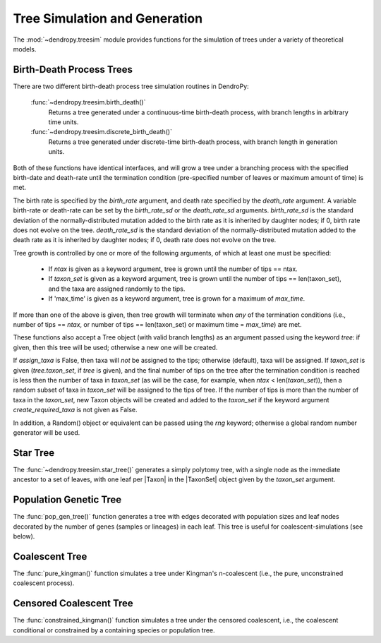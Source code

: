 ******************************
Tree Simulation and Generation
******************************

The :mod:`~dendropy.treesim` module provides functions for the simulation of trees under a variety of theoretical models.

Birth-Death Process Trees
=========================

There are two different birth-death process tree simulation routines in DendroPy:

    :func:`~dendropy.treesim.birth_death()`
        Returns a tree generated under a continuous-time birth-death process, with branch lengths in arbitrary time units.

    :func:`~dendropy.treesim.discrete_birth_death()`
        Returns a tree generated under discrete-time birth-death process, with branch length in generation units.

Both of these functions have identical interfaces, and will grow a tree under a branching process with the specified birth-date and death-rate until the termination condition (pre-specified number of leaves or maximum amount of time) is met.

The birth rate is specified by the `birth_rate` argument, and death rate specified by the `death_rate` argument.
A variable birth-rate or death-rate can be set by the `birth_rate_sd` or the `death_rate_sd`  arguments.
`birth_rate_sd` is the standard deviation of the normally-distributed mutation
added to the birth rate as it is inherited by daughter nodes; if 0, birth
rate does not evolve on the tree.
`death_rate_sd` is the standard deviation of the normally-distributed mutation
added to the death rate as it is inherited by daughter nodes; if 0, death
rate does not evolve on the tree.

Tree growth is controlled by one or more of the following arguments, of which
at least one must be specified:

    - If `ntax` is given as a keyword argument, tree is grown until the number of
      tips == ntax.
    - If `taxon_set` is given as a keyword argument, tree is grown until the
      number of tips == len(taxon_set), and the taxa are assigned randomly to the
      tips.
    - If 'max_time' is given as a keyword argument, tree is grown for
      a maximum of `max_time`.

If more than one of the above is given, then tree growth will terminate when
*any* of the termination conditions (i.e., number of tips == `ntax`, or number
of tips == len(taxon_set) or maximum time = `max_time`) are met.

These functions also accept a Tree object (with valid branch lengths) as an argument passed using the keyword `tree`: if given, then this tree will be used; otherwise
a new one will be created.

If `assign_taxa` is False, then taxa will *not* be assigned to the tips;
otherwise (default), taxa will be assigned. If `taxon_set` is given
(`tree.taxon_set`, if `tree` is given), and the final number of tips on the
tree after the termination condition is reached is less then the number of
taxa in `taxon_set` (as will be the case, for example, when
`ntax` < len(`taxon_set`)), then a random subset of taxa in `taxon_set` will
be assigned to the tips of tree. If the number of tips is more than the number
of taxa in the `taxon_set`, new Taxon objects will be created and added
to the `taxon_set` if the keyword argument `create_required_taxa` is not given as
False.

In addition, a Random() object or equivalent can be passed using the `rng` keyword;
otherwise a global random number generator will be used.

Star Tree
=========

The :func:`~dendropy.treesim.star_tree()` generates a simply polytomy tree, with a single node as the immediate ancestor to a set of leaves, with one leaf per |Taxon| in the |TaxonSet| object given by the `taxon_set` argument.

Population Genetic Tree
=======================

The :func:`pop_gen_tree()` function generates a tree with edges decorated with population sizes and leaf nodes decorated by the number of genes (samples or lineages) in each leaf.
This tree is useful for coalescent-simulations (see below).

Coalescent Tree
===============
The :func:`pure_kingman()` function simulates a tree under Kingman's n-coalescent (i.e., the pure, unconstrained coalescent process).


Censored Coalescent Tree
========================
The :func:`constrained_kingman()` function simulates a tree under the censored coalescent, i.e., the coalescent conditional or constrained by a containing species or population tree.

